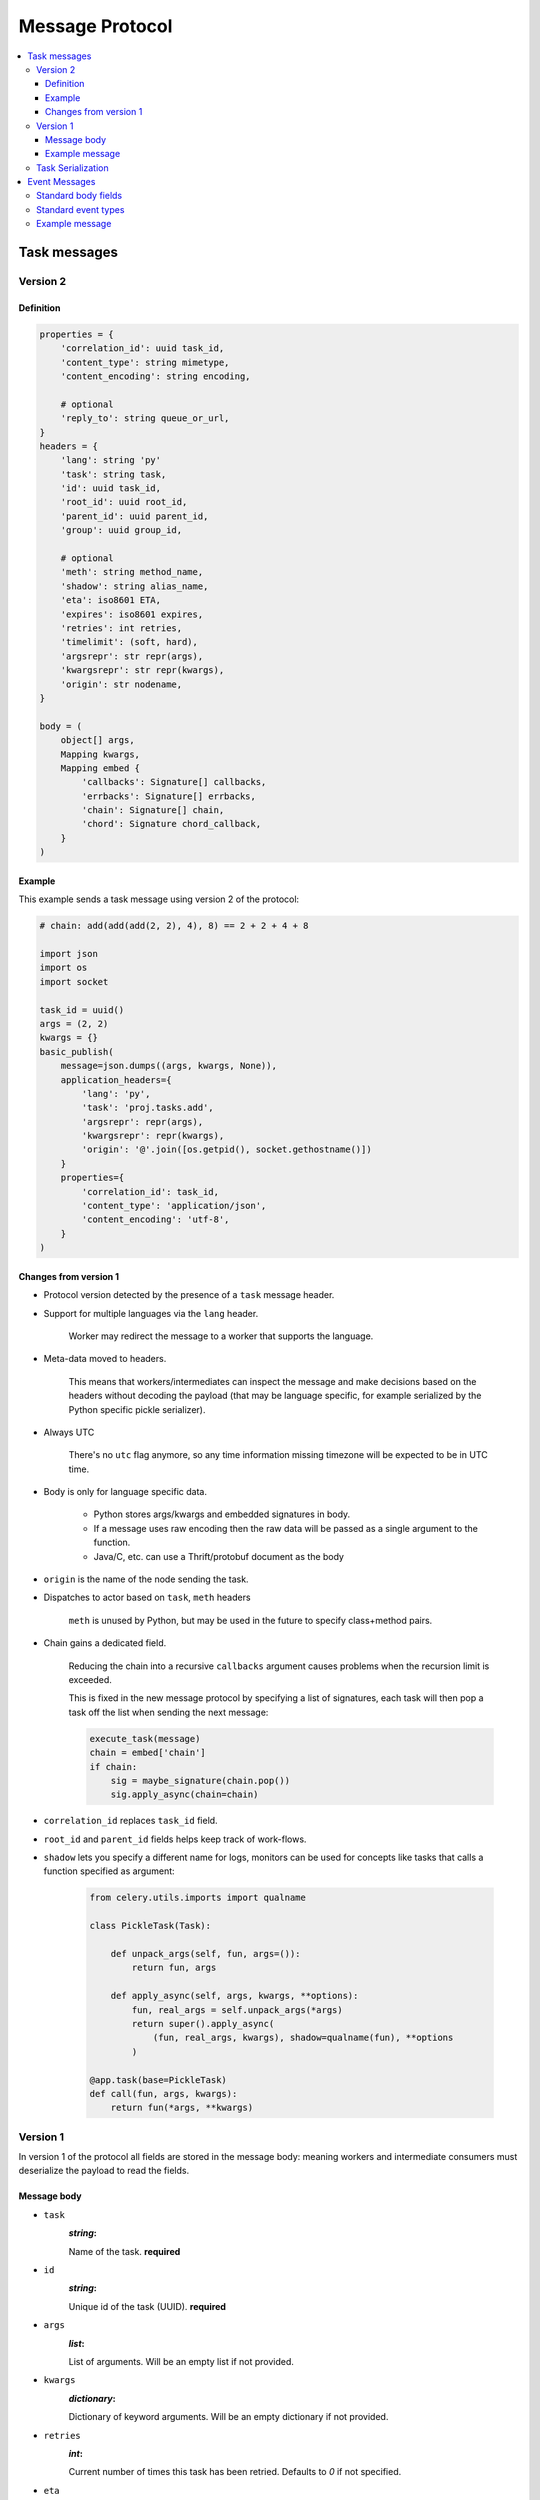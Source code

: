 .. _message-protocol:

===================
 Message Protocol
===================

.. contents::
    :local:

.. _message-protocol-task:
.. _internals-task-message-protocol:

Task messages
=============

.. _message-protocol-task-v2:

Version 2
---------

Definition
~~~~~~~~~~

.. code-block:: python

    properties = {
        'correlation_id': uuid task_id,
        'content_type': string mimetype,
        'content_encoding': string encoding,

        # optional
        'reply_to': string queue_or_url,
    }
    headers = {
        'lang': string 'py'
        'task': string task,
        'id': uuid task_id,
        'root_id': uuid root_id,
        'parent_id': uuid parent_id,
        'group': uuid group_id,

        # optional
        'meth': string method_name,
        'shadow': string alias_name,
        'eta': iso8601 ETA,
        'expires': iso8601 expires,
        'retries': int retries,
        'timelimit': (soft, hard),
        'argsrepr': str repr(args),
        'kwargsrepr': str repr(kwargs),
        'origin': str nodename,
    }

    body = (
        object[] args,
        Mapping kwargs,
        Mapping embed {
            'callbacks': Signature[] callbacks,
            'errbacks': Signature[] errbacks,
            'chain': Signature[] chain,
            'chord': Signature chord_callback,
        }
    )

Example
~~~~~~~

This example sends a task message using version 2 of the protocol:

.. code-block:: python

    # chain: add(add(add(2, 2), 4), 8) == 2 + 2 + 4 + 8

    import json
    import os
    import socket

    task_id = uuid()
    args = (2, 2)
    kwargs = {}
    basic_publish(
        message=json.dumps((args, kwargs, None)),
        application_headers={
            'lang': 'py',
            'task': 'proj.tasks.add',
            'argsrepr': repr(args),
            'kwargsrepr': repr(kwargs),
            'origin': '@'.join([os.getpid(), socket.gethostname()])
        }
        properties={
            'correlation_id': task_id,
            'content_type': 'application/json',
            'content_encoding': 'utf-8',
        }
    )

Changes from version 1
~~~~~~~~~~~~~~~~~~~~~~

- Protocol version detected by the presence of a ``task`` message header.

- Support for multiple languages via the ``lang`` header.

    Worker may redirect the message to a worker that supports
    the language.

- Meta-data moved to headers.

    This means that workers/intermediates can inspect the message
    and make decisions based on the headers without decoding
    the payload (that may be language specific, for example serialized by the
    Python specific pickle serializer).

- Always UTC

    There's no ``utc`` flag anymore, so any time information missing timezone
    will be expected to be in UTC time.

- Body is only for language specific data.

    - Python stores args/kwargs and embedded signatures in body.

    - If a message uses raw encoding then the raw data
      will be passed as a single argument to the function.

    - Java/C, etc. can use a Thrift/protobuf document as the body

- ``origin`` is the name of the node sending the task.

- Dispatches to actor based on ``task``, ``meth`` headers

    ``meth`` is unused by Python, but may be used in the future
    to specify class+method pairs.

- Chain gains a dedicated field.

    Reducing the chain into a recursive ``callbacks`` argument
    causes problems when the recursion limit is exceeded.

    This is fixed in the new message protocol by specifying
    a list of signatures, each task will then pop a task off the list
    when sending the next message:

    .. code-block:: python

        execute_task(message)
        chain = embed['chain']
        if chain:
            sig = maybe_signature(chain.pop())
            sig.apply_async(chain=chain)

- ``correlation_id`` replaces ``task_id`` field.

- ``root_id`` and ``parent_id`` fields helps keep track of work-flows.

- ``shadow`` lets you specify a different name for logs, monitors
  can be used for concepts like tasks that calls a function
  specified as argument:

    .. code-block:: python

        from celery.utils.imports import qualname

        class PickleTask(Task):

            def unpack_args(self, fun, args=()):
                return fun, args

            def apply_async(self, args, kwargs, **options):
                fun, real_args = self.unpack_args(*args)
                return super().apply_async(
                    (fun, real_args, kwargs), shadow=qualname(fun), **options
                )

        @app.task(base=PickleTask)
        def call(fun, args, kwargs):
            return fun(*args, **kwargs)


.. _message-protocol-task-v1:
.. _task-message-protocol-v1:

Version 1
---------

In version 1 of the protocol all fields are stored in the message body:
meaning workers and intermediate consumers must deserialize the payload
to read the fields.

Message body
~~~~~~~~~~~~

* ``task``
    :`string`:

    Name of the task. **required**

* ``id``
    :`string`:

    Unique id of the task (UUID). **required**

* ``args``
    :`list`:

    List of arguments. Will be an empty list if not provided.

* ``kwargs``
    :`dictionary`:

    Dictionary of keyword arguments. Will be an empty dictionary if not
    provided.

* ``retries``
    :`int`:

    Current number of times this task has been retried.
    Defaults to `0` if not specified.

* ``eta``
    :`string` (ISO 8601):

    Estimated time of arrival. This is the date and time in ISO 8601
    format. If not provided the message isn't scheduled, but will be
    executed asap.

* ``expires``
    :`string` (ISO 8601):

    .. versionadded:: 2.0.2

    Expiration date. This is the date and time in ISO 8601 format.
    If not provided the message will never expire. The message
    will be expired when the message is received and the expiration date
    has been exceeded.

* ``taskset``
    :`string`:

    The group this task is part of (if any).

* ``chord``
    :`Signature`:

    .. versionadded:: 2.3

    Signifies that this task is one of the header parts of a chord. The value
    of this key is the body of the cord that should be executed when all of
    the tasks in the header has returned.

* ``utc``
    :`bool`:

    .. versionadded:: 2.5

    If true time uses the UTC timezone, if not the current local timezone
    should be used.

* ``callbacks``
    :`<list>Signature`:

    .. versionadded:: 3.0

    A list of signatures to call if the task exited successfully.

* ``errbacks``
    :`<list>Signature`:

    .. versionadded:: 3.0

    A list of signatures to call if an error occurs while executing the task.

* ``timelimit``
    :`<tuple>(float, float)`:

    .. versionadded:: 3.1

    Task execution time limit settings. This is a tuple of hard and soft time
    limit value (`int`/`float` or :const:`None` for no limit).

    Example value specifying a soft time limit of 3 seconds, and a hard time
    limit of 10 seconds::

        {'timelimit': (3.0, 10.0)}


Example message
~~~~~~~~~~~~~~~

This is an example invocation of a `celery.task.ping` task in json
format:

.. code-block:: javascript

    // XXX: No longer applicable?

    {"id": "4cc7438e-afd4-4f8f-a2f3-f46567e7ca77",
     "task": "celery.task.PingTask",
     "args": [],
     "kwargs": {},
     "retries": 0,
     "eta": "2009-11-17T12:30:56.527191"}

Task Serialization
------------------

Several types of serialization formats are supported using the
`content_type` message header.

The MIME-types supported by default are shown in the following table.

    =============== =================================
         Scheme                 MIME Type
    =============== =================================
    json            application/json
    yaml            application/x-yaml
    pickle          application/x-python-serialize
    msgpack         application/x-msgpack
    =============== =================================

.. _message-protocol-event:

Event Messages
==============

Event messages are always JSON serialized and can contain arbitrary message
body fields.

Since version 4.0. the body can consist of either a single mapping (one event),
or a list of mappings (multiple events).

There are also standard fields that must always be present in an event
message:

Standard body fields
--------------------

- *string* ``type``

    The type of event. This is a string containing the *category* and
    *action* separated by a dash delimiter (e.g., ``task-succeeded``).

- *string* ``hostname``

    The fully qualified hostname of where the event occurred at.

- *unsigned long long* ``clock``

    The logical clock value for this event (Lamport time-stamp).

- *float* ``timestamp``

    The UNIX time-stamp corresponding to the time of when the event occurred.

- *signed short* ``utcoffset``

    This field describes the timezone of the originating host, and is
    specified as the number of hours ahead of/behind UTC (e.g., -2 or
    +1).

- *unsigned long long* ``pid``

    The process id of the process the event originated in.

Standard event types
--------------------

For a list of standard event types and their fields see the
:ref:`event-reference`.

Example message
---------------

This is the message fields for a ``task-succeeded`` event:

.. code-block:: python

    properties = {
        'routing_key': 'task.succeeded',
        'exchange': 'celeryev',
        'content_type': 'application/json',
        'content_encoding': 'utf-8',
        'delivery_mode': 1,
    }
    headers = {
        'hostname': 'worker1@george.vandelay.com',
    }
    body = {
        'type': 'task-succeeded',
        'hostname': 'worker1@george.vandelay.com',
        'pid': 6335,
        'clock': 393912923921,
        'timestamp': 1401717709.101747,
        'utcoffset': -1,
        'uuid': '9011d855-fdd1-4f8f-adb3-a413b499eafb',
        'retval': '4',
        'runtime': 0.0003212,
    )
